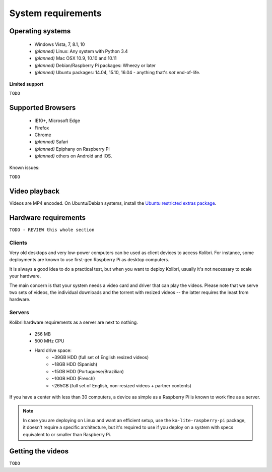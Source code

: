 .. _system_requirements:

System requirements
===================

Operating systems
-----------------

 - Windows Vista, 7, 8.1, 10
 - *(planned)* Linux: Any system with Python 3.4
 - *(planned)* Mac OSX 10.9, 10.10 and 10.11
 - *(planned)* Debian/Raspberry Pi packages: Wheezy or later
 - *(planned)* Ubuntu packages: 14.04, 15.10, 16.04 - anything that's *not* end-of-life.


**Limited support**

``TODO``


Supported Browsers
------------------

 - IE10+, Microsoft Edge
 - Firefox
 - Chrome
 - *(planned)* Safari
 - *(planned)* Epiphany on Raspberry Pi
 - *(planned)* others on Android and  iOS.  


Known issues:

``TODO``


Video playback
--------------

Videos are MP4 encoded. On Ubuntu/Debian systems, install the `Ubuntu restricted extras package <https://apps.ubuntu.com/cat/applications/ubuntu-restricted-extras/>`_.


Hardware requirements
---------------------

``TODO - REVIEW this whole section``

Clients
^^^^^^^

Very old desktops and very low-power computers can be used as client devices to access Kolibri. For instance, some deployments are known to use first-gen Raspberry Pi as desktop computers.

It is always a good idea to do a practical test, but when you want to deploy Kolibri, usually it's not necessary to scale your hardware.

The main concern is that your system needs a video card and driver that can play the videos. Please note that we serve two sets of videos, the individual downloads and the torrent with resized videos -- the latter requires the least from hardware.

Servers
^^^^^^^

Kolibri hardware requirements as a server are next to nothing.

 - 256 MB
 - 500 MHz CPU
 - Hard drive space:
    - ~39GB HDD (full set of English resized videos)
    - ~18GB HDD (Spanish)
    - ~15GB HDD (Portuguese/Brazilian)
    - ~10GB HDD (French)
    - ~265GB (full set of English, non-resized videos + partner contents)

If you have a center with less than 30 computers, a device as simple as a Raspberry Pi is known to work fine as a server.

.. note:: In case you are deploying on Linux and want an efficient setup, use the ``ka-lite-raspberry-pi`` package, it doesn't require a specific architecture, but it's required to use if you deploy on a system with specs equivalent to or smaller than Raspberry Pi.


Getting the videos
------------------

``TODO``
